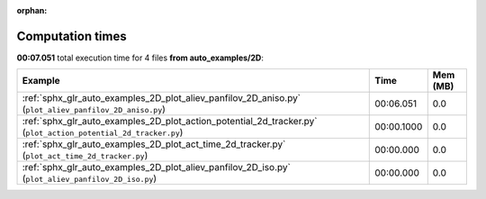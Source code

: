 
:orphan:

.. _sphx_glr_auto_examples_2D_sg_execution_times:


Computation times
=================
**00:07.051** total execution time for 4 files **from auto_examples/2D**:

.. container::

  .. raw:: html

    <style scoped>
    <link href="https://cdnjs.cloudflare.com/ajax/libs/twitter-bootstrap/5.3.0/css/bootstrap.min.css" rel="stylesheet" />
    <link href="https://cdn.datatables.net/1.13.6/css/dataTables.bootstrap5.min.css" rel="stylesheet" />
    </style>
    <script src="https://code.jquery.com/jquery-3.7.0.js"></script>
    <script src="https://cdn.datatables.net/1.13.6/js/jquery.dataTables.min.js"></script>
    <script src="https://cdn.datatables.net/1.13.6/js/dataTables.bootstrap5.min.js"></script>
    <script type="text/javascript" class="init">
    $(document).ready( function () {
        $('table.sg-datatable').DataTable({order: [[1, 'desc']]});
    } );
    </script>

  .. list-table::
   :header-rows: 1
   :class: table table-striped sg-datatable

   * - Example
     - Time
     - Mem (MB)
   * - :ref:`sphx_glr_auto_examples_2D_plot_aliev_panfilov_2D_aniso.py` (``plot_aliev_panfilov_2D_aniso.py``)
     - 00:06.051
     - 0.0
   * - :ref:`sphx_glr_auto_examples_2D_plot_action_potential_2d_tracker.py` (``plot_action_potential_2d_tracker.py``)
     - 00:00.1000
     - 0.0
   * - :ref:`sphx_glr_auto_examples_2D_plot_act_time_2d_tracker.py` (``plot_act_time_2d_tracker.py``)
     - 00:00.000
     - 0.0
   * - :ref:`sphx_glr_auto_examples_2D_plot_aliev_panfilov_2D_iso.py` (``plot_aliev_panfilov_2D_iso.py``)
     - 00:00.000
     - 0.0
